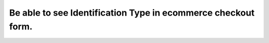 Be able to see Identification Type in ecommerce checkout form.
==============================================================
